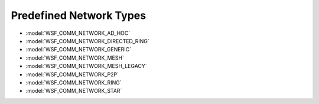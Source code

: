 .. ****************************************************************************
.. CUI
..
.. The Advanced Framework for Simulation, Integration, and Modeling (AFSIM)
..
.. The use, dissemination or disclosure of data in this file is subject to
.. limitation or restriction. See accompanying README and LICENSE for details.
.. ****************************************************************************

.. _Predefined_Network_Types:

Predefined Network Types
------------------------

* :model:`WSF_COMM_NETWORK_AD_HOC`
* :model:`WSF_COMM_NETWORK_DIRECTED_RING`
* :model:`WSF_COMM_NETWORK_GENERIC`
* :model:`WSF_COMM_NETWORK_MESH`
* :model:`WSF_COMM_NETWORK_MESH_LEGACY`
* :model:`WSF_COMM_NETWORK_P2P`
* :model:`WSF_COMM_NETWORK_RING`
* :model:`WSF_COMM_NETWORK_STAR`